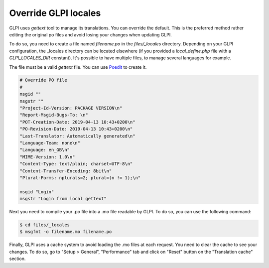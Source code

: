 Override GLPI locales
---------------------

GLPI uses `gettext` tool to manage its translations. You can override the default.
This is the preferred method rather editing the original po files and avoid losing your changes when updating GLPI.

To do so, you need to create a file named `filename.po` in the `files/_locales` directory.
Depending on your GLPI configuration, the _locales directory can be located elsewhere (if you provided a `local_define.php` file with a `GLPI_LOCALES_DIR` constant).
It's possible to have multiple files, to manage several languages for example.

The file must be a valid `gettext` file. You can use `Poedit <https://poedit.net/>`_ to create it.

.. code-block:: po

    # Override PO file
    #
    msgid ""
    msgstr ""
    "Project-Id-Version: PACKAGE VERSION\n"
    "Report-Msgid-Bugs-To: \n"
    "POT-Creation-Date: 2019-04-13 10:43+0200\n"
    "PO-Revision-Date: 2019-04-13 10:43+0200\n"
    "Last-Translator: Automatically generated\n"
    "Language-Team: none\n"
    "Language: en_GB\n"
    "MIME-Version: 1.0\n"
    "Content-Type: text/plain; charset=UTF-8\n"
    "Content-Transfer-Encoding: 8bit\n"
    "Plural-Forms: nplurals=2; plural=(n != 1);\n"

    msgid "Login"
    msgstr "Login from local gettext"

Next you need to compile your .po file into a .mo file readable by GLPI. To do so, you can use the following command:

.. code-block:: bash

    $ cd files/_locales
    $ msgfmt -o filename.mo filename.po

Finally, GLPI uses a cache system to avoid loading the .mo files at each request. You need to clear the cache to see your changes.
To do so, go to "Setup > General", "Performance" tab and click on "Reset" button on the "Translation cache" section.
